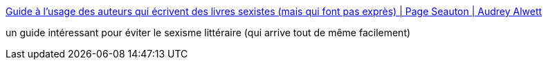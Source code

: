 :jbake-type: post
:jbake-status: published
:jbake-title: Guide à l’usage des auteurs qui écrivent des livres sexistes (mais qui font pas exprès) | Page Seauton | Audrey Alwett
:jbake-tags: sexisme,féminisme,littérature,_mois_août,_année_2016
:jbake-date: 2016-08-22
:jbake-depth: ../
:jbake-uri: shaarli/1471858359000.adoc
:jbake-source: https://nicolas-delsaux.hd.free.fr/Shaarli?searchterm=http%3A%2F%2Fwww.page-seauton.com%2Fguide-a-lusage-des-auteurs-qui-ecrivent-des-livres-sexistes-mais-qui-font-pas-expres%2F&searchtags=sexisme+f%C3%A9minisme+litt%C3%A9rature+_mois_ao%C3%BBt+_ann%C3%A9e_2016
:jbake-style: shaarli

http://www.page-seauton.com/guide-a-lusage-des-auteurs-qui-ecrivent-des-livres-sexistes-mais-qui-font-pas-expres/[Guide à l’usage des auteurs qui écrivent des livres sexistes (mais qui font pas exprès) | Page Seauton | Audrey Alwett]

un guide intéressant pour éviter le sexisme littéraire (qui arrive tout de même facilement)
